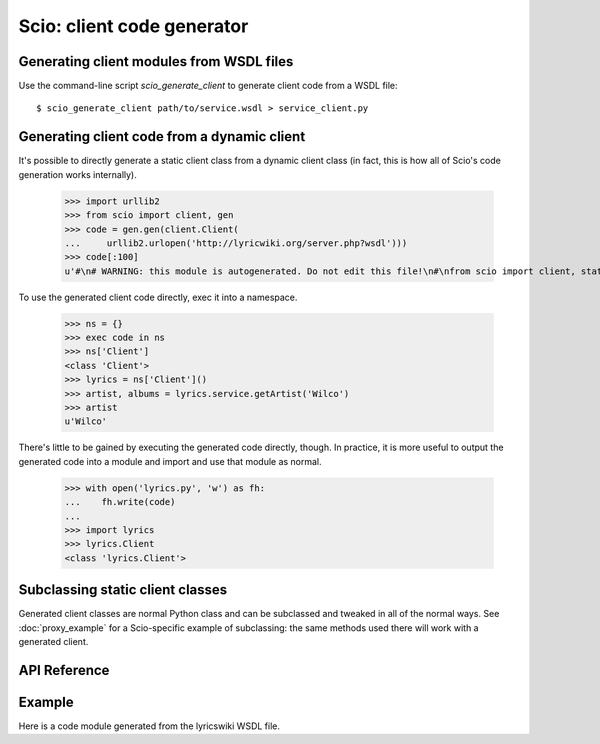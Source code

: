 ===========================
Scio: client code generator
===========================

Generating client modules from WSDL files
-----------------------------------------

Use the command-line script `scio_generate_client` to generate client
code from a WSDL file::

  $ scio_generate_client path/to/service.wsdl > service_client.py

Generating client code from a dynamic client
--------------------------------------------

It's possible to directly generate a static client class from a dynamic
client class (in fact, this is how all of Scio's code generation works
internally).

 >>> import urllib2
 >>> from scio import client, gen
 >>> code = gen.gen(client.Client(
 ...     urllib2.urlopen('http://lyricwiki.org/server.php?wsdl')))
 >>> code[:100]
 u'#\n# WARNING: this module is autogenerated. Do not edit this file!\n#\nfrom scio import client, static\n'

To use the generated client code directly, exec it into a namespace.

 >>> ns = {}
 >>> exec code in ns
 >>> ns['Client']
 <class 'Client'>
 >>> lyrics = ns['Client']()
 >>> artist, albums = lyrics.service.getArtist('Wilco')
 >>> artist
 u'Wilco'

There's little to be gained by executing the generated code directly,
though. In practice, it is more useful to output the generated code
into a module and import and use that module as normal.

 >>> with open('lyrics.py', 'w') as fh:
 ...    fh.write(code)
 ...
 >>> import lyrics
 >>> lyrics.Client
 <class 'lyrics.Client'>

Subclassing static client classes
---------------------------------

Generated client classes are normal Python class and can be subclassed
and tweaked in all of the normal ways. See :doc:`proxy_example` for a
Scio-specific example of subclassing: the same methods used there will
work with a generated client.

API Reference
-------------

.. autoclass :: scio.static.Client
   :members:
   :show-inheritance:
   :inherited-members:

   .. attribute :: service

      Service container. Each service method defined in the
      WSDL file from which this client was generated will be
      represented as a callable attribute in this container.

   .. attribute :: type

      Type container. Each type defined in the WSDL file from
      which this client was generated will be represented as
      an attribute in this container.

.. autoclass :: scio.static.TypeRegistry
   :members:

.. autofunction :: scio.gen.gen


Example
-------

Here is a code module generated from the lyricswiki WSDL file.

.. literalinclude :: ../lyrics.py
   :language: python
   :linenos:
